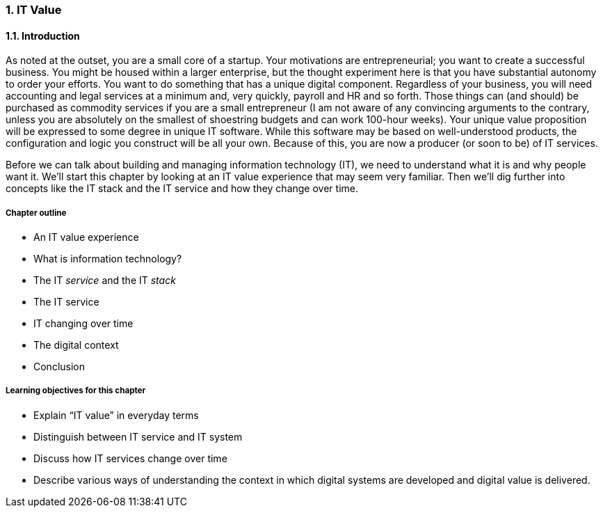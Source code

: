 [[Intro-Chap-1]]

:numbered:

=== IT Value

==== Introduction

ifdef::collaborator-draft[]

_Collaboration notes_

_I am concerned that the discussion of Carr & related topics is a bit advanced for introductory students. Or perhaps the flow is off. Thoughts appreciated._

_-ctb_

endif::collaborator-draft[]


As noted at the outset, you are a small core of a startup. Your motivations are entrepreneurial; you want to create a successful business. You might be housed within a larger enterprise, but the thought experiment here is that you have substantial autonomy to order your efforts. You want to do something that has a unique digital component. Regardless of your business, you will need accounting and legal services at a minimum and, very quickly, payroll and HR and so forth. Those things can (and should) be purchased as commodity services if you are a small entrepreneur (I am not aware of any convincing arguments to the contrary, unless you are absolutely on the smallest of shoestring budgets and can work 100-hour weeks). Your unique value proposition will be expressed to some degree in unique IT software. While this software may be based on well-understood products, the configuration and logic you construct will be all your own. Because of this, you are now a producer (or soon to be) of IT services.

Before we can talk about building and managing information technology (IT), we need to understand what it is and why people want it. We’ll start this chapter by looking at an IT value experience that may seem very familiar. Then we’ll dig further into concepts like the IT stack and the IT service and how they change over time.

===== Chapter outline

* An IT value experience
* What is information technology?
* The IT _service_ and the IT _stack_
* The IT service
* IT changing over time
* The digital context
* Conclusion

===== Learning objectives for this chapter

* Explain “IT value” in everyday terms
* Distinguish between IT service and IT system
* Discuss how IT services change over time
* Describe various ways of understanding the context in which digital systems are developed and digital value is delivered.
